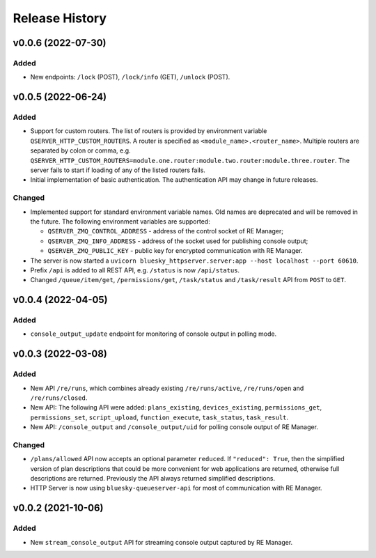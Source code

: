 ===============
Release History
===============

v0.0.6 (2022-07-30)
===================

Added
-----

- New endpoints: ``/lock`` (POST), ``/lock/info`` (GET), ``/unlock`` (POST).


v0.0.5 (2022-06-24)
===================

Added
-----

- Support for custom routers. The list of routers is provided by environment variable ``QSERVER_HTTP_CUSTOM_ROUTERS``.
  A router is specified as ``<module_name>.<router_name>``. Multiple routers are separated by colon or comma, e.g.
  ``QSERVER_HTTP_CUSTOM_ROUTERS=module.one.router:module.two.router:module.three.router``. The server fails to start
  if loading of any of the listed routers fails.

- Initial implementation of basic authentication. The authentication API may change in future releases.

Changed
-------

- Implemented support for standard environment variable names. Old names are deprecated and will be removed in the future.
  The following environment variables are supported:

  - ``QSERVER_ZMQ_CONTROL_ADDRESS`` - address of the control socket of RE Manager;
  - ``QSERVER_ZMQ_INFO_ADDRESS`` - address of the socket used for publishing console output;
  - ``QSERVER_ZMQ_PUBLIC_KEY`` - public key for encrypted communication with RE Manager.

- The server is now started a ``uvicorn bluesky_httpserver.server:app --host localhost --port 60610``.

- Prefix ``/api`` is added to all REST API, e.g. ``/status`` is now ``/api/status``.

- Changed ``/queue/item/get``, ``/permissions/get``, ``/task/status`` and ``/task/result`` API from ``POST`` to ``GET``.


v0.0.4 (2022-04-05)
===================

Added
-----

- ``console_output_update`` endpoint for monitoring of console output in polling mode.


v0.0.3 (2022-03-08)
===================

Added
-----

* New API ``/re/runs``, which combines already existing ``/re/runs/active``, ``/re/runs/open``
  and ``/re/runs/closed``.

* New API: The following API were added: ``plans_existing``, ``devices_existing``,
  ``permissions_get``, ``permissions_set``, ``script_upload``, ``function_execute``,
  ``task_status``, ``task_result``.

* New API: ``/console_output`` and ``/console_output/uid`` for polling console output of
  RE Manager.

Changed
-------

* ``/plans/allowed`` API now accepts an optional parameter ``reduced``.
  If ``"reduced": True``, then the simplified version of plan descriptions
  that could be more convenient for web applications are returned, otherwise
  full descriptions are returned. Previously the API always returned
  simplified descriptions.

* HTTP Server is now using ``bluesky-queueserver-api`` for most of communication with
  RE Manager.


v0.0.2 (2021-10-06)
===================

Added
-----

* New ``stream_console_output`` API for streaming console output captured by RE Manager.
